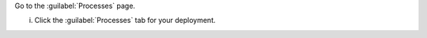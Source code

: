Go to the :guilabel:`Processes` page.

i. Click the :guilabel:`Processes` tab for your deployment.
   